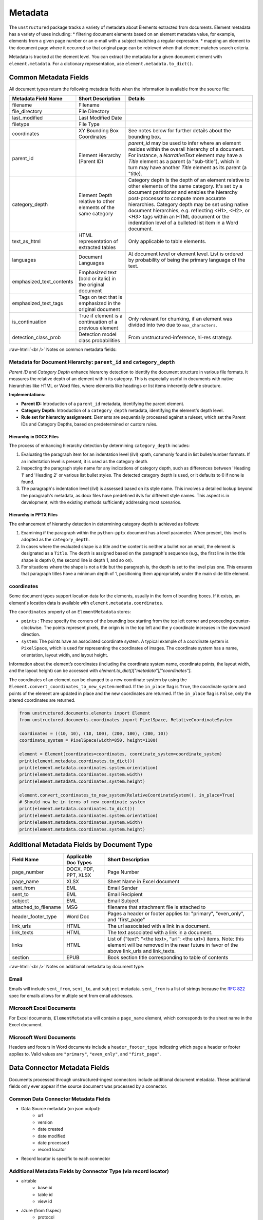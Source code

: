.. role:: raw-html(raw)
    :format: html

.. _metadata-label:

Metadata
========

The ``unstructured`` package tracks a variety of metadata about Elements extracted from documents.
Element metadata has a variety of uses including:
* filtering document elements based on an element metadata value, for example, elements from a given page number or an e-mail with a subject matching a regular expression.
* mapping an element to the document page where it occurred so that original page can be retrieved when that element matches search criteria.

Metadata is tracked at the element level. You can extract the metadata for a given document element
with ``element.metadata``. For a dictionary representation, use ``element.metadata.to_dict()``.


######################
Common Metadata Fields
######################

All document types return the following metadata fields when the information is available from
the source file:

+-----------------------------+----------------------------------------------------------+---------------------------------------------------------------------------------------------------------------------------------------------------------------------------------------------------------------------------------------------------------------------------------------------+
| Metadata Field Name         | Short Description                                        | Details                                                                                                                                                                                                                                                                                     |
+=============================+==========================================================+=============================================================================================================================================================================================================================================================================================+
| filename                    | Filename                                                 |                                                                                                                                                                                                                                                                                             |
+-----------------------------+----------------------------------------------------------+---------------------------------------------------------------------------------------------------------------------------------------------------------------------------------------------------------------------------------------------------------------------------------------------+
| file_directory              | File Directory                                           |                                                                                                                                                                                                                                                                                             |
+-----------------------------+----------------------------------------------------------+---------------------------------------------------------------------------------------------------------------------------------------------------------------------------------------------------------------------------------------------------------------------------------------------+
| last_modified               | Last Modified Date                                       |                                                                                                                                                                                                                                                                                             |
+-----------------------------+----------------------------------------------------------+---------------------------------------------------------------------------------------------------------------------------------------------------------------------------------------------------------------------------------------------------------------------------------------------+
| filetype                    | File Type                                                |                                                                                                                                                                                                                                                                                             |
+-----------------------------+----------------------------------------------------------+---------------------------------------------------------------------------------------------------------------------------------------------------------------------------------------------------------------------------------------------------------------------------------------------+
| coordinates                 | XY Bounding Box Coordinates                              | See notes below for further details about the bounding box.                                                                                                                                                                                                                                 |
+-----------------------------+----------------------------------------------------------+---------------------------------------------------------------------------------------------------------------------------------------------------------------------------------------------------------------------------------------------------------------------------------------------+
| parent_id                   | Element Hierarchy (Parent ID)                            | `parent_id` may be used to infer where an element resides within the overall hierarchy of a document. For instance, a `NarrativeText` element may have a `Title` element as a parent (a "sub-title"), which in turn may have another `Title` element as its parent (a "title).              |
+-----------------------------+----------------------------------------------------------+---------------------------------------------------------------------------------------------------------------------------------------------------------------------------------------------------------------------------------------------------------------------------------------------+
| category_depth              | Element Depth relative to                                | Category depth is the depth of an element relative to other elements of the same category. It's set by a document partitioner and enables the hierarchy post-processor to compute more accurate hierarchies.                                                                                |
|                             | other elements of the same category                      | Category depth may be set using native document hierarchies, e.g.  reflecting \<H1>, \<H2>, or `\<H3>` tags within an HTML document or the indentation level of a bulleted list item in a Word document.                                                                                    |
+-----------------------------+----------------------------------------------------------+---------------------------------------------------------------------------------------------------------------------------------------------------------------------------------------------------------------------------------------------------------------------------------------------+
| text_as_html                | HTML representation of extracted tables                  |  Only applicable to table elements.                                                                                                                                                                                                                                                         |
+-----------------------------+----------------------------------------------------------+---------------------------------------------------------------------------------------------------------------------------------------------------------------------------------------------------------------------------------------------------------------------------------------------+
| languages                   | Document Languages                                       | At document level or element level. List is ordered by probability of being the primary language of the text.                                                                                                                                                                               |
+-----------------------------+----------------------------------------------------------+---------------------------------------------------------------------------------------------------------------------------------------------------------------------------------------------------------------------------------------------------------------------------------------------+
| emphasized_text_contents    | Emphasized text (bold or italic) in the original document|                                                                                                                                                                                                                                                                                             |
+-----------------------------+----------------------------------------------------------+---------------------------------------------------------------------------------------------------------------------------------------------------------------------------------------------------------------------------------------------------------------------------------------------+
| emphasized_text_tags        | Tags on text that is emphasized in the original document |                                                                                                                                                                                                                                                                                             |
+-----------------------------+----------------------------------------------------------+---------------------------------------------------------------------------------------------------------------------------------------------------------------------------------------------------------------------------------------------------------------------------------------------+
| is_continuation             | True if element is a continuation of a previous element  | Only relevant for chunking, if an element was divided into two due to ``max_characters``.                                                                                                                                                                                                   |
+-----------------------------+----------------------------------------------------------+---------------------------------------------------------------------------------------------------------------------------------------------------------------------------------------------------------------------------------------------------------------------------------------------+
| detection_class_prob        | Detection model class probabilities                      | From unstructured-inference, hi-res strategy.                                                                                                                                                                                                                                               |
+-----------------------------+----------------------------------------------------------+---------------------------------------------------------------------------------------------------------------------------------------------------------------------------------------------------------------------------------------------------------------------------------------------+

:raw-html:`<br />`
Notes on common metadata fields:

Metadata for Document Hierarchy: ``parent_id`` and ``category_depth``
----------------------------------------------------------------------

*Parent ID* and *Category Depth* enhance hierarchy detection to identify the document structure in various file formats. It measures the relative depth of an element within its category. This is especially useful in documents with native hierarchies like HTML or Word files, where elements like headings or list items inherently define structure.

**Implementations:**

- **Parent ID:** Introduction of a ``parent_id`` metadata, identifying the parent element.
- **Category Depth:** Introduction of a ``category_depth`` metadata, identifying the element's depth level.
- **Rule set for hierarchy assignment:** Elements are sequentially processed against a ruleset, which set the Parent IDs and Category Depths, based on predetermined or custom rules.


Hierarchy in DOCX Files
***********************

The process of enhancing hierarchy detection by determining ``category_depth`` includes:

1. Evaluating the paragraph item for an indentation level (ilvl) xpath, commonly found in list bullet/number formats. If an indentation level is present, it is used as the category depth.
2. Inspecting the paragraph style name for any indications of category depth, such as differences between 'Heading 1' and 'Heading 2' or various list bullet styles. The detected category depth is used, or it defaults to 0 if none is found.
3. The paragraph's indentation level (ilvl) is assessed based on its style name. This involves a detailed lookup beyond the paragraph's metadata, as docx files have predefined ilvls for different style names. This aspect is in development, with the existing methods sufficiently addressing most scenarios.


Hierarchy in PPTX Files
***********************

The enhancement of hierarchy detection in determining category depth is achieved as follows:

1. Examining if the paragraph within the ``python-pptx`` document has a level parameter. When present, this level is adopted as the ``category_depth``.
2. In cases where the evaluated shape is a title and the content is neither a bullet nor an email, the element is designated as a ``Title``. The depth is assigned based on the paragraph's sequence (e.g., the first line in the title shape is depth 0, the second line is depth 1, and so on).
3. For situations where the shape is not a title but the paragraph is, the depth is set to the level plus one. This ensures that paragraph titles have a minimum depth of 1, positioning them appropriately under the main slide title element.


coordinates
-----------

Some document types support location data for the elements, usually in the form of bounding boxes.
If it exists, an element's location data is available with ``element.metadata.coordinates``.

The ``coordinates`` property of an ``ElementMetadata`` stores:

* ``points`` : These specify the corners of the bounding box starting from the top left corner and
  proceeding counter-clockwise. The points represent pixels, the origin is in the top left and
  the ``y`` coordinate increases in the downward direction.
* ``system``: The points have an associated coordinate system. A typical example of a coordinate system is
  ``PixelSpace``, which is used for representing the coordinates of images. The coordinate system has a
  name, orientation, layout width, and layout height.

Information about the element’s coordinates (including the coordinate system name, coordinate points,
the layout width, and the layout height) can be accessed with `element.to_dict()["metadata"]["coordinates"]`.

The coordinates of an element can be changed to a new coordinate system by using the
``Element.convert_coordinates_to_new_system`` method. If the ``in_place`` flag is ``True``, the
coordinate system and points of the element are updated in place and the new coordinates are
returned. If the ``in_place`` flag is ``False``, only the altered coordinates are returned.

.. code:: python

	from unstructured.documents.elements import Element
	from unstructured.documents.coordinates import PixelSpace, RelativeCoordinateSystem

	coordinates = ((10, 10), (10, 100), (200, 100), (200, 10))
	coordinate_system = PixelSpace(width=850, height=1100)

	element = Element(coordinates=coordinates, coordinate_system=coordinate_system)
	print(element.metadata.coordinates.to_dict())
	print(element.metadata.coordinates.system.orientation)
	print(element.metadata.coordinates.system.width)
	print(element.metadata.coordinates.system.height)

	element.convert_coordinates_to_new_system(RelativeCoordinateSystem(), in_place=True)
	# Should now be in terms of new coordinate system
	print(element.metadata.coordinates.to_dict())
	print(element.metadata.coordinates.system.orientation)
	print(element.metadata.coordinates.system.width)
	print(element.metadata.coordinates.system.height)

###########################################
Additional Metadata Fields by Document Type
###########################################

+-------------------------+-----------------------+--------------------------------------------------------+
| Field Name              | Applicable Doc Types  | Short Description                                      |
+=========================+=======================+========================================================+
| page_number             | DOCX, PDF, PPT, XLSX  | Page Number                                            |
+-------------------------+-----------------------+--------------------------------------------------------+
| page_name               | XLSX                  | Sheet Name in Excel document                           |
+-------------------------+-----------------------+--------------------------------------------------------+
| sent_from               | EML                   | Email Sender                                           |
+-------------------------+-----------------------+--------------------------------------------------------+
| sent_to                 | EML                   | Email Recipient                                        |
+-------------------------+-----------------------+--------------------------------------------------------+
| subject                 | EML                   | Email Subject                                          |
+-------------------------+-----------------------+--------------------------------------------------------+
| attached_to_filename    | MSG                   | filename that attachment file is attached to           |
+-------------------------+-----------------------+--------------------------------------------------------+
| header_footer_type      | Word Doc              | Pages a header or footer applies to: "primary",        |
|                         |                       | "even_only", and "first_page"                          |
+-------------------------+-----------------------+--------------------------------------------------------+
| link_urls               | HTML                  | The url associated with a link in a document.          |
+-------------------------+-----------------------+--------------------------------------------------------+
| link_texts              | HTML                  | The text associated with a link in a document.         |
+-------------------------+-----------------------+--------------------------------------------------------+
| links                   | HTML                  | List of {”text”: “<the text>, “url”: <the url>} items. |
|                         |                       | Note: this element will be removed in the near future  |
|                         |                       | in favor of the above link_urls and link_texts.        |
+-------------------------+-----------------------+--------------------------------------------------------+
| section                 | EPUB                  | Book section title corresponding to table of contents  |
+-------------------------+-----------------------+--------------------------------------------------------+

:raw-html:`<br />`
Notes on additional metadata by document type:

Email
-----

Emails will include ``sent_from``, ``sent_to``, and ``subject`` metadata.
``sent_from`` is a list of strings because the `RFC 822 <https://www.rfc-editor.org/rfc/rfc822>`_
spec for emails allows for multiple sent from email addresses.


Microsoft Excel Documents
--------------------------

For Excel documents, ``ElementMetadata`` will contain a ``page_name`` element, which corresponds
to the sheet name in the Excel document.


Microsoft Word Documents
-------------------------

Headers and footers in Word documents include a ``header_footer_type`` indicating which page
a header or footer applies to. Valid values are ``"primary"``, ``"even_only"``, and ``"first_page"``.


##############################
Data Connector Metadata Fields
##############################

Documents processed through unstructured-ingest connectors include additional document metadata. These additional fields only ever appear if the source document was processed by a connector.

Common Data Connector Metadata Fields
-------------------------------------

- Data Source metadata (on json output):
    - url
    - version
    - date created
    - date modified
    - date processed
    - record locator
- Record locator is specific to each connector

Additional Metadata Fields by Connector Type (via record locator)
-----------------------------------------------------------------

- airtable
    - base id
    - table id
    - view id
- azure (from fsspec)
    - protocol
    - remote file path
- box (from fsspec)
    - protocol
    - remote file path
- confluence
    - url
    - page id
- discord
    - channel
- dropbox (from fsspec)
    - protocol
    - remote file path
- elasticsearch
    - url
    - index name
    - document id
- fsspec
    - protocol
    - remote file path
- google drive
    - drive id
    - file id
- gcs (from fsspec)
    - protocol
    - remote file path
- jira
    - base url
    - issue key
- onedrive
    - user pname
    - server relative path
- outlook
    - message id
    - user email
- s3 (from fsspec)
    - protocol
    - remote file path
- sharepoint
    - server path
    - site url
- wikipedia
    - page title
    - page url


##########################
Advanced Metadata Options
##########################

Extract Metadata with Regexes
------------------------------

``unstructured`` allows users to extract additional metadata with regexes using the ``regex_metadata`` kwarg.
Here is an example of how to extract regex metadata:


.. code:: python

  from unstructured.partition.text import partition_text

  text = "SPEAKER 1: It is my turn to speak now!"
  elements = partition_text(text=text, regex_metadata={"speaker": r"SPEAKER \d{1,3}:"})
  elements[0].metadata.regex_metadata

The result will look like:


.. code:: python

  {'speaker':
    [
      {
        'text': 'SPEAKER 1:',
        'start': 0,
        'end': 10,
     }
    ]
  }
